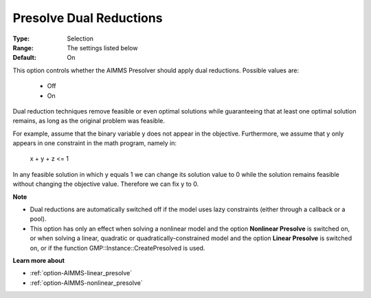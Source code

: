 

.. _option-AIMMS-presolve_dual_reductions:


Presolve Dual Reductions
========================



:Type:	Selection	
:Range:	The settings listed below	
:Default:	On	



This option controls whether the AIMMS Presolver should apply dual reductions. Possible values are:



    *	Off
    *	On




Dual reduction techniques remove feasible or even optimal solutions while guaranteeing that at least one optimal solution remains, as long as the original problem was feasible.





For example, assume that the binary variable y does not appear in the objective. Furthermore, we assume that y only appears in one constraint in the math program, namely in:





  x + y + z <= 1





In any feasible solution in which y equals 1 we can change its solution value to 0 while the solution remains feasible without changing the objective value. Therefore we can fix y to 0.





**Note** 

*	Dual reductions are automatically switched off if the model uses lazy constraints (either through a callback or a pool).
*	This option has only an effect when solving a nonlinear model and the option **Nonlinear Presolve**  is switched on, or when solving a linear, quadratic or quadratically-constrained model and the option **Linear Presolve**  is switched on, or if the function GMP::Instance::CreatePresolved is used.




**Learn more about** 

*	:ref:`option-AIMMS-linear_presolve` 
*	:ref:`option-AIMMS-nonlinear_presolve`  



